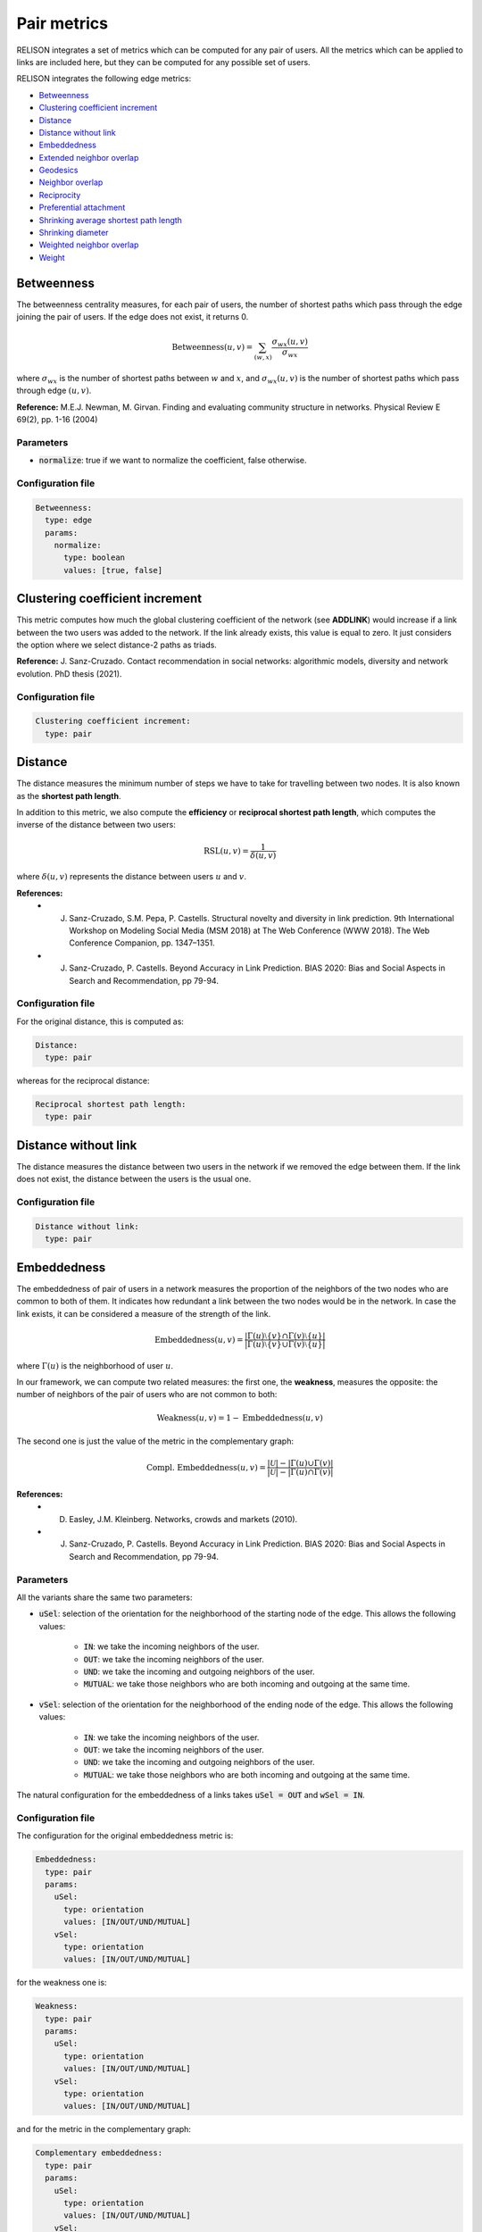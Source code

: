 Pair metrics
==============

RELISON integrates a set of metrics which can be computed for any pair of users. All the metrics which can be applied to links are included here, but they can be computed for any possible set of users.

RELISON integrates the following edge metrics:

* `Betweenness`_
* `Clustering coefficient increment`_
* `Distance`_
* `Distance without link`_
* `Embeddedness`_
* `Extended neighbor overlap`_
* `Geodesics`_
* `Neighbor overlap`_
* `Reciprocity`_
* `Preferential attachment`_
* `Shrinking average shortest path length`_
* `Shrinking diameter`_
* `Weighted neighbor overlap`_
* `Weight`_


Betweenness
~~~~~~~~~~~
The betweenness centrality measures, for each pair of users, the number of shortest paths which pass through the edge joining the pair of users. If the edge does not exist, it returns 0.

.. math::

    \mbox{Betweenness}(u,v) = \sum_{(w,x)} \frac{\sigma_{wx}(u,v)}{\sigma_{wx}}

where :math:`\sigma_{wx}` is the number of shortest paths between :math:`w` and :math:`x`, and  :math:`\sigma_{wx}(u,v)` is the number of
shortest paths which pass through edge :math:`(u,v)`.

**Reference:** M.E.J. Newman, M. Girvan. Finding and evaluating community structure in networks. Physical Review E 69(2), pp. 1-16 (2004)

Parameters
^^^^^^^^^^

* :code:`normalize`: true if we want to normalize the coefficient, false otherwise.

Configuration file
^^^^^^^^^^^^^^^^^^

.. code:: yaml

    Betweenness:
      type: edge
      params:
        normalize:
          type: boolean
          values: [true, false]

Clustering coefficient increment
~~~~~~~~~~~~~~~~~~~~~~~~~~~~~~~~
This metric computes how much the global clustering coefficient of the network (see **ADDLINK**) would increase if a link between the two users was added to the network. If the link already exists, this value is equal to zero. It just considers the option where we select distance-2 paths as triads.

**Reference:** J. Sanz-Cruzado. Contact recommendation in social networks: algorithmic models, diversity and network evolution. PhD thesis (2021).

Configuration file
^^^^^^^^^^^^^^^^^^
.. code:: yaml

    Clustering coefficient increment:
      type: pair


Distance
~~~~~~~~
The distance measures the minimum number of steps we have to take for travelling between two nodes. It is also known as the **shortest path length**.

In addition to this metric, we also compute the **efficiency** or **reciprocal shortest path length**, which computes the inverse of the distance between two users:

.. math::

	\mbox{RSL}(u,v) = \frac{1}{\delta(u,v)}

where :math:`\delta(u,v)` represents the distance between users :math:`u` and :math:`v`.


**References:**
 * J. Sanz-Cruzado, S.M. Pepa, P. Castells. Structural novelty and diversity in link prediction. 9th International Workshop on Modeling Social Media (MSM 2018) at The Web Conference (WWW 2018). The Web Conference Companion, pp. 1347–1351. 
 * J. Sanz-Cruzado, P. Castells. Beyond Accuracy in Link Prediction. BIAS 2020: Bias and Social Aspects in Search and Recommendation, pp 79-94.

Configuration file
^^^^^^^^^^^^^^^^^^
For the original distance, this is computed as:

.. code:: yaml

    Distance:
      type: pair

whereas for the reciprocal distance:

.. code:: yaml

    Reciprocal shortest path length:
      type: pair

Distance without link
~~~~~~~~~~~~~~~~~~~~~
The distance measures the distance between two users in the network if we removed the edge between them. If the link does not exist, the distance between the users is the usual one.

Configuration file
^^^^^^^^^^^^^^^^^^

.. code:: yaml

    Distance without link:
      type: pair

Embeddedness
~~~~~~~~~~~~

The embeddedness of pair of users in a network measures the proportion of the neighbors of the two nodes who are common to both of them. It indicates how redundant a link between the two nodes would be in the network. In case the link exists, it can be considered a measure of the strength of the link.

.. math::

    \mbox{Embeddedness}(u,v) = \frac{|\Gamma(u)\setminus\{v\} \cap \Gamma(v)\setminus\{u\}|}{|\Gamma(u)\setminus\{v\} \cup \Gamma(v)\setminus\{u\}|}

where :math:`\Gamma(u)` is the neighborhood of user :math:`u`.

In our framework, we can compute two related measures: the first one, the **weakness**, measures the opposite: the number of neighbors of the pair of users who are not common to both:

.. math::

    \mbox{Weakness}(u,v) = 1 - \mbox{Embeddedness}(u,v)

The second one is just the value of the metric in the complementary graph:

.. math::
    
    \mbox{Compl. Embeddedness}(u,v) = \frac{|\mathcal{U}| - |\Gamma(u) \cup \Gamma(v)|}{|\mathcal{U}| - |\Gamma(u) \cap \Gamma(v)|}


**References:**
 * D. Easley, J.M. Kleinberg. Networks, crowds and markets (2010).
 * J. Sanz-Cruzado, P. Castells. Beyond Accuracy in Link Prediction. BIAS 2020: Bias and Social Aspects in Search and Recommendation, pp 79-94.

Parameters
^^^^^^^^^^
All the variants share the same two parameters:

* :code:`uSel`: selection of the orientation for the neighborhood of the starting node of the edge. This allows the following values:

    * :code:`IN`: we take the incoming neighbors of the user.
    * :code:`OUT`: we take the incoming neighbors of the user.
    * :code:`UND`: we take the incoming and outgoing neighbors of the user.
    * :code:`MUTUAL`: we take those neighbors who are both incoming and outgoing at the same time.

* :code:`vSel`: selection of the orientation for the neighborhood of the ending node of the edge. This allows the following values:

    * :code:`IN`: we take the incoming neighbors of the user.
    * :code:`OUT`: we take the incoming neighbors of the user.
    * :code:`UND`: we take the incoming and outgoing neighbors of the user.
    * :code:`MUTUAL`: we take those neighbors who are both incoming and outgoing at the same time.

The natural configuration for the embeddedness of a links takes :code:`uSel = OUT` and :code:`wSel = IN`.

Configuration file
^^^^^^^^^^^^^^^^^^

The configuration for the original embeddedness metric is:

.. code:: yaml

    Embeddedness:
      type: pair
      params:
        uSel:
          type: orientation
          values: [IN/OUT/UND/MUTUAL]
        vSel:
          type: orientation
          values: [IN/OUT/UND/MUTUAL]

for the weakness one is:

.. code:: yaml

    Weakness:
      type: pair
      params:
        uSel:
          type: orientation
          values: [IN/OUT/UND/MUTUAL]
        vSel:
          type: orientation
          values: [IN/OUT/UND/MUTUAL]

and for the metric in the complementary graph:

.. code:: yaml

    Complementary embeddedness:
      type: pair
      params:
        uSel:
          type: orientation
          values: [IN/OUT/UND/MUTUAL]
        vSel:
          type: orientation
          values: [IN/OUT/UND/MUTUAL]


Extended neighbor overlap
~~~~~~~~~~~~~~~~~~~~~~~~~
This metric counts the intersection of the users at distance two from the first user with the neighborhood of the second:

.. math::

    \mbox{ECN}(u,v) = \left|\left(\Gamma(u) \cup \bigcup_{w \in \Gamma(u)} \Gamma(w)\right) \cap \Gamma(v)\right|

Another version, we name **extended neighbor counted overlap**, instead of straightforwardly counting the number of common neighbors, they count the number of times they appear in the intersection:

.. math::

    \mbox{ECCN}(u,v) = |\Gamma(u) \cap \Gamma(v)| + \sum_{w \in \Gamma(u)} |\Gamma(w) \cap \Gamma(v)|

Parameters
^^^^^^^^^^
* :code:`origin`: true if we take the distance 2 neighborhood of the first user, false if we take the neighborhood of the second.
* :code:`uSel`: selection of the orientation for the neighborhood of the first node of the pair. This allows the following values:

    * :code:`IN`: we take the incoming neighbors of the user.
    * :code:`OUT`: we take the incoming neighbors of the user.
    * :code:`UND`: we take the incoming and outgoing neighbors of the user.
    * :code:`MUTUAL`: we take those neighbors who are both incoming and outgoing at the same time.
* :code:`vSel`: selection of the orientation for the neighborhood of the second node of the pair. This allows the following values:
    
    * :code:`IN`: we take the incoming neighbors of the user.
    * :code:`OUT`: we take the incoming neighbors of the user.
    * :code:`UND`: we take the incoming and outgoing neighbors of the user.
    * :code:`MUTUAL`: we take those neighbors who are both incoming and outgoing at the same time.

Configuration file
^^^^^^^^^^^^^^^^^^

The configuration file for the original method is the following

.. code:: yaml

    Extended neighbor overlap:
      type: pair
      params:
        origin:
          type: boolean
          values: [true/false]
        uSel:
          type: orientation
          values: [IN/OUT/UND/MUTUAL]
        vSel:
          type: orientation
          values: [IN/OUT/UND/MUTUAL]

while the configuration for the weighted variant is:

.. code:: yaml

    Extended neighbor counted overlap:
      type: pair
      params:
        origin:
          type: boolean
          values: [true/false]
        uSel:
          type: orientation
          values: [IN/OUT/UND/MUTUAL]
        vSel:
          type: orientation
          values: [IN/OUT/UND/MUTUAL]



Geodesics
~~~~~~~~~
The geodesics metric measures the number of minimum distance paths between a pair of users. 

.. math::
    
    \mbox{Geodesics}(u,v) = |\{p \in \mbox{paths(u,v)} | \mbox{length}(p) = \delta(u,v)\}|

where :math:`\delta(u,v)` represents the distance between users :math:`u` and :math:`v`, :math:`\mbox{paths}(u,v)` is the set of all paths between them, and :math:`\mbox{length}(p)` is the length of the path :math:`p`.


Configuration file
^^^^^^^^^^^^^^^^^^
For the original distance, this is computed as:

.. code:: yaml

    Geodesics:
      type: pair

whereas for the reciprocal distance:

.. code:: yaml

    Reciprocal shortest path length:
      type: pair

Neighbor overlap
~~~~~~~~~~~~~~~~
This metric just counts the number of common neighbors between two users in the network.

.. math::

    \mbox{CN}(u,v) = |\Gamma(u)\cap\Gamma(v)|

where :math:`\Gamma(u)` is the neighborhood of user :math:`u`.

We can also compute what we call the **complementary neighbor overlap** metric, or, in other words, the value of this metric in the complementary graph. Its equation is the following one:

.. math::

    \mbox{CN}(u,v) = |\mathcal{U}| - |\Gamma(u)\cup\Gamma(v)|

Parameters
^^^^^^^^^^

* :code:`uSel`: selection of the orientation for the neighborhood of the first node of the pair. This allows the following values:

    * :code:`IN`: we take the incoming neighbors of the user.
    * :code:`OUT`: we take the incoming neighbors of the user.
    * :code:`UND`: we take the incoming and outgoing neighbors of the user.
    * :code:`MUTUAL`: we take those neighbors who are both incoming and outgoing at the same time.
* :code:`vSel`: selection of the orientation for the neighborhood of the second node of the pair. This allows the following values:

    * :code:`IN`: we take the incoming neighbors of the user.
    * :code:`OUT`: we take the incoming neighbors of the user.
    * :code:`UND`: we take the incoming and outgoing neighbors of the user.
    * :code:`MUTUAL`: we take those neighbors who are both incoming and outgoing at the same time.

Configuration file
^^^^^^^^^^^^^^^^^^

The configuration file for the original method is the following

.. code:: yaml

    Neighbor overlap:
      type: pair
      params:
        uSel:
          type: orientation
          values: [IN/OUT/UND/MUTUAL]
        vSel:
          type: orientation
          values: [IN/OUT/UND/MUTUAL]

while the configuration for the value of the metric in the complementary graph is:

.. code:: yaml

    Complementary common neighbors:
      type: pair
      params:
        uSel:
          type: orientation
          values: [IN/OUT/UND/MUTUAL]
        vSel:
          type: orientation
          values: [IN/OUT/UND/MUTUAL]

Preferential attachment
~~~~~~~~~~~~~~~~~~~~~~~
The preferential attachment measures to which extent a link between two pairs of users might appear under the preferential attachment model.

.. math::
    
    \mbox{PA}(u,v) = |\Gamma(u)||\Gamma(v)|

where :math:`\Gamma(u)` represents the neighborhood of the user.

Parameters
^^^^^^^^^^

* :code:`uSel`: selection of the orientation for the neighborhood of the first node of the pair. This allows the following values:

    * :code:`IN`: we take the incoming neighbors of the user.
    * :code:`OUT`: we take the incoming neighbors of the user.
    * :code:`UND`: we take the incoming and outgoing neighbors of the user.
    * :code:`MUTUAL`: we take those neighbors who are both incoming and outgoing at the same time.
* :code:`vSel`: selection of the orientation for the neighborhood of the second node of the pair. This allows the following values:

    * :code:`IN`: we take the incoming neighbors of the user.
    * :code:`OUT`: we take the incoming neighbors of the user.
    * :code:`UND`: we take the incoming and outgoing neighbors of the user.
    * :code:`MUTUAL`: we take those neighbors who are both incoming and outgoing at the same time.

Configuration file
^^^^^^^^^^^^^^^^^^

The configuration file for the original method is the following

.. code:: yaml

    Preferential attachment:
      type: pair
      params:
        uSel:
          type: orientation
          values: [IN/OUT/UND/MUTUAL]
        vSel:
          type: orientation
          values: [IN/OUT/UND/MUTUAL]

Reciprocity
~~~~~~~~~~~
Given a pair of users :math:`(u,v)`, this metric just finds whether the link :math:`(v,u)` appears in the network. If it does, it returns value 1.0. Value 0.0 is returned otherwise.

Configuration file
^^^^^^^^^^^^^^^^^^

The configuration file for the original method is the following

.. code:: yaml

    Reciprocity:
      type: pair

Shrinking average shortest path length
~~~~~~~~~~~~~~~~~~~~~~~~~~~~~~~~~~~~~~
The shrinking average shortest path length metric computes the reduction of the average distance between two users in the social network if the pair was added to it. In case the link exists, it returns 0.0.

We have another variation, we name **shrinking neighbors shortest path length** which restricts this calculation to the neighbors of the involved nodes.

Configuration file
^^^^^^^^^^^^^^^^^^

The configuration file for the original method is the following

.. code:: yaml

    Shrinking ASL:
      type: pair

whereas for the limited version:

.. code:: yaml

    Shrinking neighbors ASL:
      type: pair


Shrinking diameter
~~~~~~~~~~~~~~~~~~~~~~~~~~~~~~~~~~~~~~
The shrinking average shortest path length metric computes the reduction of the diameter of the network if the pair was added to it. In case the link exists, it returns 0.0.

We have another variation, we name **shrinking neighbors diameters** which restricts this calculation to the neighbors of the involved nodes.

Configuration file
^^^^^^^^^^^^^^^^^^

The configuration file for the original method is the following

.. code:: yaml

    Shrinking diameter:
      type: pair

whereas for the limited version

.. code:: yaml

    Shrinking neighbors diameter:
      type: pair

Weakness
~~~~~~~~
See `Embeddedness`_

Weight
~~~~~~
If it is available, it just measures the weight of an edge in the graph.
In unweighted networks, all edges have weight equal to 1. If the weight does not exist, it takes value equal to 0.

Configuration file
^^^^^^^^^^^^^^^^^^

.. code:: yaml

    Weight:
      type: edge


Weighted neighbor overlap
~~~~~~~~~~~~~~~~~~~~~~~~~
This metric just sums the weights of the common neighbors between two users in the network.

.. math::

    \mbox{Weighted-CN}(u,v) = \sum_{x \in |\Gamma(u) \cap \Gamma(v)} w(v,x)

where :math:`\Gamma(u)` is the neighborhood of user :math:`u`, and :math:`w(v,x)` is the weight of the edge between :math:`w` and :math:`x`.

We have another version, **logarithmic weighted neighbor overlap** which takes the logarithm of the weight instead:

.. math::

    \mbox{Weighted-CN}(u,v) = \sum_{x \in |\Gamma(u) \cap \Gamma(v)} (1 + \log(w(v,x)))


Parameters
^^^^^^^^^^

* :code:`uSel`: selection of the orientation for the neighborhood of the first node of the pair. This allows the following values:

    * :code:`IN`: we take the incoming neighbors of the user.
    * :code:`OUT`: we take the incoming neighbors of the user.
    * :code:`UND`: we take the incoming and outgoing neighbors of the user.
    * :code:`MUTUAL`: we take those neighbors who are both incoming and outgoing at the same time.
* :code:`vSel`: selection of the orientation for the neighborhood of the second node of the pair. This allows the following values:

    * :code:`IN`: we take the incoming neighbors of the user.
    * :code:`OUT`: we take the incoming neighbors of the user.
    * :code:`UND`: we take the incoming and outgoing neighbors of the user.
    * :code:`MUTUAL`: we take those neighbors who are both incoming and outgoing at the same time.

Configuration file
^^^^^^^^^^^^^^^^^^

The configuration file for the original method is the following

.. code:: yaml

    Weighted neighbor overlap:
      type: pair
      params:
        uSel:
          type: orientation
          values: [IN/OUT/UND/MUTUAL]
        vSel:
          type: orientation
          values: [IN/OUT/UND/MUTUAL]

while the configuration for the value of the metric in the complementary graph is:

.. code:: yaml

    Log weighted neighbor overlap:
      type: pair
      params:
        uSel:
          type: orientation
          values: [IN/OUT/UND/MUTUAL]
        vSel:
          type: orientation
          values: [IN/OUT/UND/MUTUAL]
